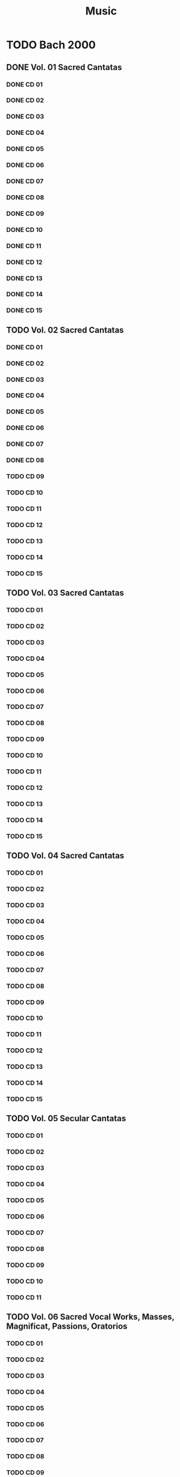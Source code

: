 #+TITLE: Music
#+TODO: TODO(t) TOLISTEN(l) | KILL(k) DONE(d)
* TODO Bach 2000
** DONE Vol. 01 Sacred Cantatas
*** DONE CD 01
*** DONE CD 02
*** DONE CD 03
*** DONE CD 04
*** DONE CD 05
*** DONE CD 06
*** DONE CD 07
*** DONE CD 08
*** DONE CD 09
*** DONE CD 10
*** DONE CD 11
*** DONE CD 12
*** DONE CD 13
*** DONE CD 14
*** DONE CD 15
** TODO Vol. 02 Sacred Cantatas
*** DONE CD 01
*** DONE CD 02
*** DONE CD 03
*** DONE CD 04
*** DONE CD 05
*** DONE CD 06
*** DONE CD 07
*** DONE CD 08
*** TODO CD 09
*** TODO CD 10
*** TODO CD 11
*** TODO CD 12
*** TODO CD 13
*** TODO CD 14
*** TODO CD 15
** TODO Vol. 03 Sacred Cantatas
*** TODO CD 01
*** TODO CD 02
*** TODO CD 03
*** TODO CD 04
*** TODO CD 05
*** TODO CD 06
*** TODO CD 07
*** TODO CD 08
*** TODO CD 09
*** TODO CD 10
*** TODO CD 11
*** TODO CD 12
*** TODO CD 13
*** TODO CD 14
*** TODO CD 15

** TODO Vol. 04 Sacred Cantatas
*** TODO CD 01
*** TODO CD 02
*** TODO CD 03
*** TODO CD 04
*** TODO CD 05
*** TODO CD 06
*** TODO CD 07
*** TODO CD 08
*** TODO CD 09
*** TODO CD 10
*** TODO CD 11
*** TODO CD 12
*** TODO CD 13
*** TODO CD 14
*** TODO CD 15

** TODO Vol. 05 Secular Cantatas
*** TODO CD 01
*** TODO CD 02
*** TODO CD 03
*** TODO CD 04
*** TODO CD 05
*** TODO CD 06
*** TODO CD 07
*** TODO CD 08
*** TODO CD 09
*** TODO CD 10
*** TODO CD 11

** TODO Vol. 06 Sacred Vocal Works, Masses, Magnificat, Passions, Oratorios
*** TODO CD 01
*** TODO CD 02
*** TODO CD 03
*** TODO CD 04
*** TODO CD 05
*** TODO CD 06
*** TODO CD 07
*** TODO CD 08
*** TODO CD 09
*** TODO CD 10
*** TODO CD 11
*** TODO CD 12
*** TODO CD 13
*** TODO CD 14

** TODO Vol. 07 Motets, Chorales, Songs
*** DONE CD 01
*** TODO CD 02
*** TODO CD 03
*** TODO CD 04
*** TODO CD 05
*** TODO CD 06
*** TODO CD 07
** TODO Vol. 08 Organ Works
*** TODO CD 01
*** TODO CD 02
*** TODO CD 03
*** TODO CD 04
*** TODO CD 05
*** TODO CD 06
*** TODO CD 07
*** TODO CD 08
*** TODO CD 09
*** TODO CD 10
*** TODO CD 11
*** TODO CD 12
*** TODO CD 13
*** TODO CD 14
*** TODO CD 15
*** TODO CD 16
** TODO Vol. 09 Keyboard Works I
*** DONE CD 01
*** DONE CD 02
*** DONE CD 03
*** TODO CD 04
*** TODO CD 05
*** TODO CD 06
*** TODO CD 07
*** TODO CD 08
*** TODO CD 09
*** TODO CD 10
*** TODO CD 11
** TODO Vol. 10 Keyboard works II
*** TODO CD 01
*** TODO CD 02
*** TODO CD 03
*** TODO CD 04  
*** TODO CD 05
*** TODO CD 06
*** TODO CD 07
*** TODO CD 08
*** TODO CD 09
*** TODO CD 10
*** TODO CD 11
** TODO Vol. 11 Chamber Music
*** DONE CD 01
*** TODO CD 02
*** TODO CD 03
*** TODO CD 04
*** TODO CD 05
*** TODO CD 06
*** TODO CD 07
*** TODO CD 08
*** TODO CD 09
*** TODO CD 10
*** TODO CD 11
*** TODO CD 12
*** TODO CD 13
** TODO Vol. 12 Concertos, Orchestral Suites
*** TODO CD 01
*** TODO CD 02
*** TODO CD 03
*** TODO CD 04
*** TODO CD 05
*** TODO CD 06
*** TODO CD 07
*** TODO CD 08
*** TODO CD 09
*** TODO CD 10
* TODO Bach hanslerr
* Sharing
** Classical
*** TODO Albeniz
**** DONE The music of isaac albeniz
***** DONE Red
***** DONE OPS
*** TODO Alkan
**** TODO Organ works
     Vérifier
*** TODO Bruckner
**** DONE Corydon Singers - Bruckner Motets
***** DONE Red
***** DONE Ops
*** TODO Bach
**** DONE Bachakademie
***** DONE OPS
***** KILL Red
**** TODO Bach 2000
***** TODO Red
      Retagger avec les fichiers envoyé : fonctionne avec :
      metaflac --remove-all-tags
      (conserve le vendor_string, important)
      metaflac --import-tags-from=lol.txt
      Attention, il faut uneligne vide à la fin, sinon il va manquer le dernier tag.
      L'ordre est important.

      Il faut donc un parser qui convertisse la  
 re-taggé => message envoyé
 Vérifier si avec les nouveau tags on a le meme hash
***** DONE OPS
*** TODO Bartok
**** TODO Violin concertos, ehnes
***** DONE Red
***** TODO OPS
**** TODO Orchestral work
upload ?
*** DONE Beethoven
*** Boulez
***** KILL Red
      Sera uploadé
***** TODO OPS
*** TODO Brahms
**** TODO Marlow - The Motets
     :PROPERTIES:
     :log:      100
     :END:
- [X] Rip
- [X] booklet
- [ ] tags
***** DONE Red
***** TODO OPS
**** TODO Intégrale
*** TODO Britten
**** KILL Concerto piano + violon
*** TODO Debussy
**** TODO Fischer-Diesktrau - Mélodies
     :PROPERTIES:
     :log:      -80
     :END:
Erreurs avec Cueripper (secure): insufficient quality, ripper found 870 suspicious sectors
Idem avec burst
Track 16-19 ok => on upload la version avec EAC
- [X] rip
- [X] booklet
- [X] Tags
***** DONE Red
***** TODO OPS
**** TODO Rodd - Mélodies
     :PROPERTIES:
     :log:      50
     :END:
Log 50% (même après 2eme essai)
Vérifier suspicious et uploader
- [X] rip
- [ ] booklet
- [ ] tag
***** DONE Red
***** TODO OPS
*** TODO Fauré
**** DONE La Chapelle du Québec - Intégrale de la musique sacrée
     :PROPERTIES:
     :log:      100
     :END:
- [X] rip
- [X] booklet
- [ ] tags
***** DONE Red
***** DONE OPS
*** DONE Liszt
**** DONE Leslie Howard - Complete
***** DONE Red
***** DONE Ops
*** TODO Malher
**** KILL Ferrier, Walter - Das Lied von der Erder
*** TODO Misc
**** TODO Celibidache
***** KILL Red
***** TODO ops ?
**** DONE Hendricks, Sir Davis - Berlioz - Les Nuits d'été, Britten - Les Illuminations
Essai de correction avec cueripper: même problème
Log 80%
On upload avec EAC si 2 OK
- [X] rip
- [X] booklet
- [ ] tag
**** DONE Well-tempered musician
***** DONE Red
***** DONE OPS
**** KILL The art of Seiji Ozama
***** KILL OPS
***** KILL red
*** TODO Mendelssohn
**** TODO Jacques Amade - Préludes et Fugues
***** DONE Red
***** TODO OPS
*** TODO Mozart 
**** KILL Mozart intégrale
*** TODO Schubert
**** TODO Masterworks
uploader normalement
***** DONE Renommer fichiers
***** TODO MAJ tags
****** DONE Compositeur
On enlève PERFORMER et ajout de COMPOSER pour tous les flac:
#+begin_src
  fd flac -x metaflac --remove-tag=PERFORMER {}
  fd flac -x metaflac --set-tag="COMPOSER=Franz Schubert" {}
  # Vérification
  fd flac -x metaflac --list --block-type=VORBIS_COMMENT {}
#+end_src
****** DONE Artiste par album + album title + discnumber
       -> CD 27
****** TODO Numéro du mouvement par track
Ok sauf CD27: mettre nom à la main...
***** TODO Vérifier spectrogram
*** TODO Tchaikovsky
**** KILL LSO & Gergiev - 2012 - Tchaikovsky Symphonies 1-3 (WEB) (FLAC)

*** Vivaldi
uploader ?
*** Wagner
uploader ?

**** TODO [#A] Complete Colombiu
    requests.php?action=view&id=190037
    20G
** Jazz
*** Herbie hancock
**** KILL Speak like a child
*** Keith Jarrett
**** KILL Jasmine 
*** Chick Corea
**** TODO Everything from OPS
*** KILL The smithsonian anthology
* Diapason d'or
** DONE Benjamin Grosvenor - Liszt [2021] [Album]
** DONE Dietrich Fischer-Dieskau & Gerald Moore - Winterreise
* TalkClassical Top 100 art songLieder
** Malher
*** TOLISTEN Klemperer, Mahler: Das Lied von der Erde
*** TOLISTEN Schubert: Winterreise, D911
*** TOLISTEN Janowitz, Karajan - Strauss: Vier Letzte Lieder
4. Schumann: Dichterliebe, Op.48
5. Schubert: Die Schöne Müllerin, D795
6. Mahler: Rückertlieder
7. Mahler: Lieder eines fahrenden Gesellen
8. Ravel: Shéhérazade
9. Barber: Knoxville: Summer of 1915, Op.24
10. Mahler: Kindertotenlieder
11. Berlioz: Les Nuits d'été, Op.7
12. Schoenberg: Pierrot Lunaire, Op.21
13. Vaughan Williams: On Wenlock Edge
14. Britten: Serenade for Tenor, Horn and Strings, Op.31
15. Brahms: Vier Ernste Gesänge, Op.121
16. Schubert: Schwanengesang, D957
17. Debussy: Fêtes Galantes, L80 & 104
18. Beethoven: An die ferne Geliebte, Op.98
19. Fauré: La Bonne Chanson, Op.61
20. Schubert: Erlkönig, D328
21. Schumann: Frauenliebe und -Leben, Op.42
22. Boulez: Le Marteau sans maître
23. Schubert: An die Musik, D547
24. Wolf: Mörike Lieder
25. Sibelius: Luonnotar, Op.70
26. Debussy: Ariettes Oubliées, L60
27. Dowland: Second Booke of Songes
28. Wolf: Italienisches Liederbuch
29. Brahms: Alto Rhapsody, Op.53
30. Grieg: Haugtussa, Op.67
31. Wagner: Wesendonck Lieder, WWV91
32. Schumann: Liederkreis, Op.39
33. Ravel: Chansons madécasses
34. Mahler: Revelge
35. Falla: 7 Canciones populares españolas
36. Copland: 12 Poems of Emily Dickinson
37. Berg: Altenberg Lieder, Op.4
38. Schoenberg: Das Buch der hängenden Gärten, Op.15
39. Berg: Sieben frühe Lieder
40. Stravinsky: Three Japanese Lyrics
41. Schubert: Nächt und Träume, D827
42. Messiaen: Harawi
43. Elgar: Sea Pictures, Op.37
44. Schumann: Liederkreis, Op.24
45. Strauss: 4 Lieder, Op.27
46. Mussorgsky: Songs and Dances of Death
47. Mahler: Urlicht
48. Rachmaninoff: Vocalise, Op.34/14
49. Poulenc: Tel Jour, Telle Nuit, FP86
50. Dowland: First Booke of Songes
51. Ravel: Trois poèmes de Stéphane Mallarmé
52. Canteloube: Chants d'Auvergne
53. Debussy: Trois Chansons de Bilitis, L90
54. Britten: Les Illuminations, Op.18
55. Webern: 5 Lieder, Op.3
56. Finzi: Dies Natalis, Op.8
57. Fauré: La Chanson d'Ève, Op.95
58. Schubert: Gretchen am Spinnrade, D118
59. Janáček: The Diary of One Who Disappeared
60. Brahms: Zwei Gesange for Alto, Viola and Piano, Op.91
61. Messiaen: Poèmes pour mi
62. Chausson: Poème de l'amour et de la mer, Op.19
63. Lieberson: Neruda Songs
64. Schubert: Du bist die Ruh, D776
65. Wolf: Spanisches Liederbuch
66. Machaut: Le Remède de Fortune
67. Villa-Lobos: Bachianas Brasileiras No.5
68. Mahler: Ablösung im Sommer
69. Delius: Five Songs from the Norwegian
70. Satie: Je Te Veux
71. Wolf: Goethe-Lieder
72. Schubert: Auf dem Wasser zu singen, D774
73. Barber: Dover Beach, Op.3
74. Schubert: Der Tod und das Mädchen, D531
75. Shostakovich: From Jewish Folk Poetry, Op.79
76. Martinů: Magic Nights
77. Zemlinsky: Lyric Symphony, Op.18
78. Poulenc: Fiançailles pour rire, FP101
79. Beethoven: Adelaide, Op.46
80. Hahn: À Chloris
81. Fauré: Cinq Mélodies de Venise, Op.58
82. Berg: 4 Gesänge, Op.2
83. Schumann: Myrthen, Op.25
84. Debussy: Cinq Poèmes de Baudelaire, L64
85. Falla: Psyché, for mezzo-soprano, flute, harp & string trio, G67
86. Mahler: Wer hat dies Liedlein erdacht?
87. Alfonso X El Sabio: Santa Maria Strela Do Dia (Cantigas De Santa Maria #100)
88. Fauré: Après un rêve, Op.7/1
89. Poulenc: Le bal masqué, FP60
90. Dowland: A Pilgrimes Solace
91. Fauré: Clair de Lune, Op.46/2
92. Berg: Der Wein
93. Vaughan Williams: Five Mystical Songs
94. Brahms: 5 Lieder, Op.105
95. Ives: General William Booth Enters into Heaven
96. Sibelius: Six Runeberg Songs, Op.90
97. Rachmaninoff: Zdes' khorosho, Op.21/7
98. Dvořák: Gypsy Melodies, Op.55
99. Nystroem: Songs by the Sea
100. Schoenberg: 6 Lieder, Op.3 

